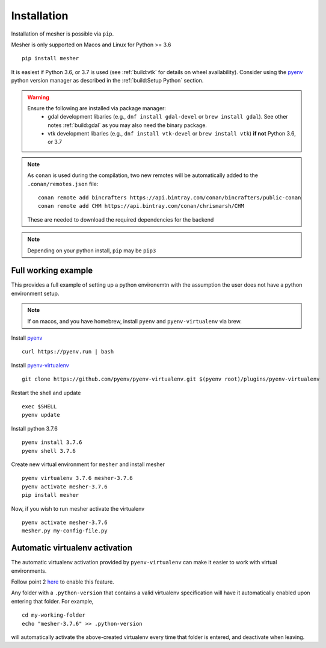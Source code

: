 Installation
============

Installation of mesher is possible via ``pip``. 

Mesher is only supported on Macos and Linux for Python >= 3.6

::

   pip install mesher


It is easiest if Python 3.6, or 3.7 is used (see :ref:`build:vtk` for details on wheel availability). 
Consider using the `pyenv <https://github.com/pyenv/pyenv>`_ python version manager as described in the :ref:`build:Setup Python` section. 


.. warning::
   Ensure the following are installed via package manager:
      - gdal development libaries (e.g., ``dnf install gdal-devel`` or ``brew install gdal``). See other notes :ref:`build:gdal` as you may also need the binary package.
      - vtk development libaries (e.g., ``dnf install vtk-devel`` or ``brew install vtk``) **if not** Python 3.6, or 3.7



.. note::
   As ``conan`` is used during the compilation, two new remotes will be automatically added to the ``.conan/remotes.json`` file:
   ::

      conan remote add bincrafters https://api.bintray.com/conan/bincrafters/public-conan
      conan remote add CHM https://api.bintray.com/conan/chrismarsh/CHM

   These are needed to download the required dependencies for the backend

.. note::
   Depending on your python install, ``pip`` may be ``pip3``

Full working example
**********************

This provides a full example of setting up a python environemtn with the assumption the user does not have a python environment setup. 

.. note::
   If on macos, and you have homebrew, install ``pyenv`` and ``pyenv-virtualenv`` via brew. 


Install `pyenv`_
::

   curl https://pyenv.run | bash

Install `pyenv-virtualenv <https://github.com/pyenv/pyenv-virtualenv>`_ 
::
   
   git clone https://github.com/pyenv/pyenv-virtualenv.git $(pyenv root)/plugins/pyenv-virtualenv

Restart the shell and update
::

   exec $SHELL 
   pyenv update


Install python 3.7.6
::

   pyenv install 3.7.6
   pyenv shell 3.7.6

Create new virtual environment for ``mesher`` and install mesher
::
   
   pyenv virtualenv 3.7.6 mesher-3.7.6
   pyenv activate mesher-3.7.6
   pip install mesher


Now, if you wish to run mesher activate the virtualenv
::
   
   pyenv activate mesher-3.7.6
   mesher.py my-config-file.py





Automatic virtualenv activation
*******************************

The automatic virtualenv activation provided by ``pyenv-virtualenv`` can make it easier to work with virtual environments. 

Follow point 2 `here <https://github.com/pyenv/pyenv-virtualenv>`_ to enable this feature.

Any folder with a ``.python-version`` that contains a  valid virtualenv specification will have it automatically enabled upon entering that folder. For example,

::
   
   cd my-working-folder
   echo "mesher-3.7.6" >> .python-version


will automatically activate the above-created virtualenv every time that folder is entered, and deactivate when leaving.

















